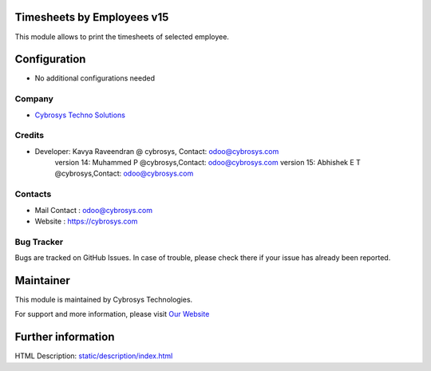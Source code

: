 .. image:: https://img.shields.io/badge/licence-AGPL--1-blue.svg
    :target: http://www.gnu.org/licenses/agpl-3.0-standalone.html
    :alt: License: AGPL-3

Timesheets by Employees v15
===========================

This module allows to print the timesheets of selected employee.

Configuration
=============
* No additional configurations needed

Company
-------
* `Cybrosys Techno Solutions <https://cybrosys.com/>`__

Credits
-------
* Developer:	Kavya Raveendran @ cybrosys, Contact: odoo@cybrosys.com
                version 14: Muhammed P @cybrosys,Contact: odoo@cybrosys.com
                version 15: Abhishek E T @cybrosys,Contact: odoo@cybrosys.com

Contacts
--------
* Mail Contact : odoo@cybrosys.com
* Website : https://cybrosys.com

Bug Tracker
-----------
Bugs are tracked on GitHub Issues. In case of trouble, please check there if your issue has already been reported.

Maintainer
==========
.. image:: https://cybrosys.com/images/logo.png
   :target: https://cybrosys.com

This module is maintained by Cybrosys Technologies.

For support and more information, please visit `Our Website <https://cybrosys.com/>`__

Further information
===================
HTML Description: `<static/description/index.html>`__

